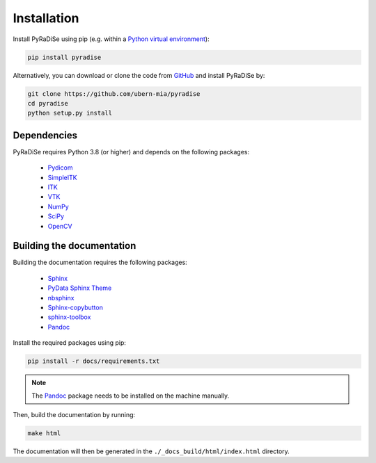 .. _installation_section:

Installation
============

Install PyRaDiSe using pip (e.g. within a
`Python virtual environment <https://www.geeksforgeeks.org/python-virtual-environment/>`_):

.. code-block:: bash

   pip install pyradise

Alternatively, you can download or clone the code from `GitHub <https://github.com/ubern-mia/pyradise>`_ and install
PyRaDiSe by:

.. code-block:: bash

    git clone https://github.com/ubern-mia/pyradise
    cd pyradise
    python setup.py install

Dependencies
------------
PyRaDiSe requires Python 3.8 (or higher) and depends on the following packages:

 - `Pydicom <https://github.com/pydicom/pydicom>`_
 - `SimpleITK <https://simpleitk.org/>`_
 - `ITK <https://itk.org/>`_
 - `VTK <https://vtk.org/>`_
 - `NumPy <https://numpy.org/>`_
 - `SciPy <https://www.scipy.org/>`_
 - `OpenCV <https://github.com/opencv/opencv-python>`_

Building the documentation
--------------------------
Building the documentation requires the following packages:

 - `Sphinx <https://www.sphinx-doc.org/en/master/>`_
 - `PyData Sphinx Theme <https://pydata-sphinx-theme.readthedocs.io/en/stable/>`_
 - `nbsphinx <https://nbsphinx.readthedocs.io/en/latest/>`_
 - `Sphinx-copybutton <https://sphinx-copybutton.readthedocs.io/en/latest/>`_
 - `sphinx-toolbox <https://sphinx-toolbox.readthedocs.io/en/latest/>`_
 - `Pandoc <https://pandoc.org/>`_

Install the required packages using pip:

.. code-block:: bash

   pip install -r docs/requirements.txt

.. note::
   The `Pandoc <https://pandoc.org/>`_ package needs to be installed on the machine manually.

Then, build the documentation by running:

.. code-block:: bash

   make html

The documentation will then be generated in the ``./_docs_build/html/index.html`` directory.

